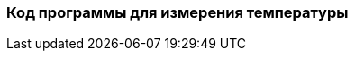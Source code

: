:imagesdir: images
:toc: macro
:icons: font
:figure-caption: Рисунок
:table-caption: Таблица
:stem: Формула


=== Код программы для измерения температуры